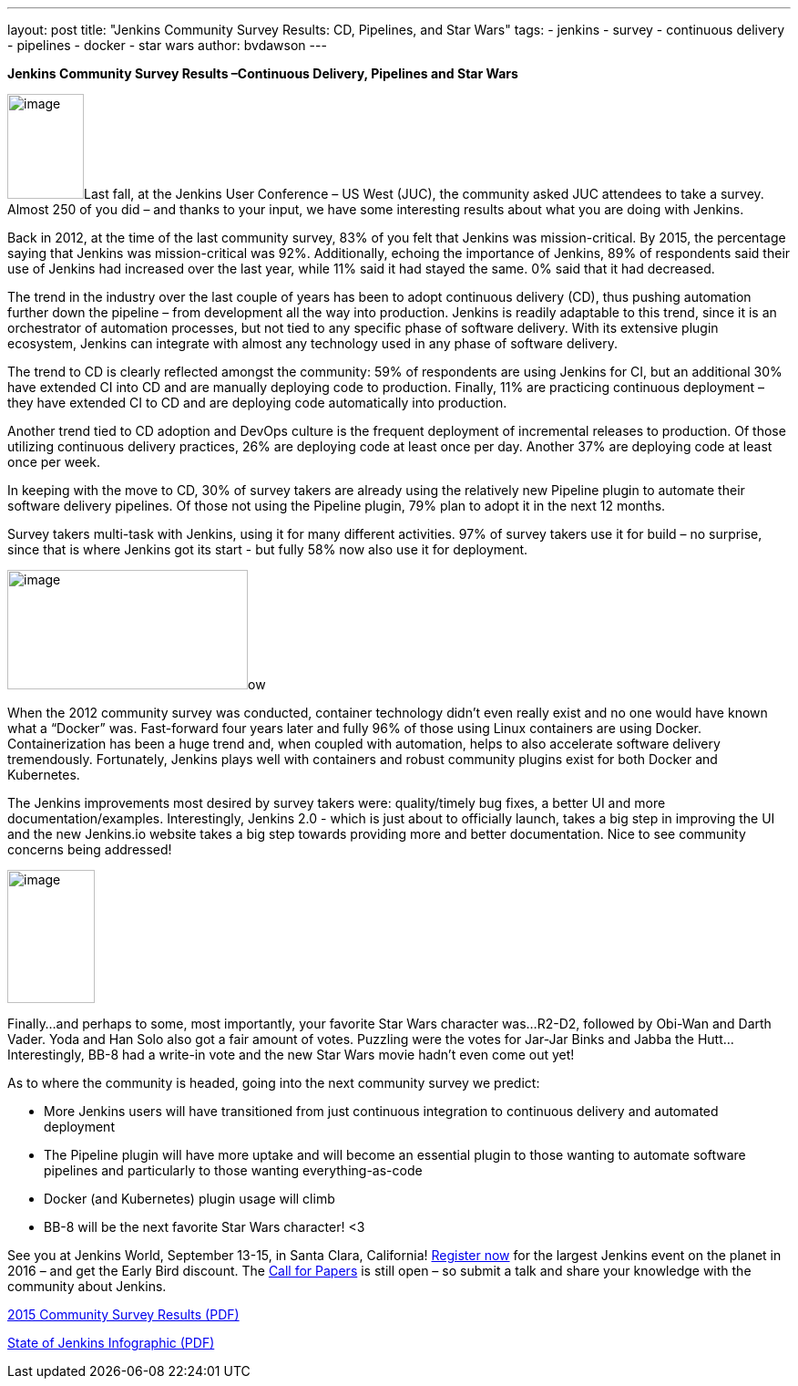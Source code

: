 ---
layout: post
title: "Jenkins Community Survey Results: CD, Pipelines, and Star Wars"
tags:
- jenkins
- survey
- continuous delivery
- pipelines
- docker
- star wars
author: bvdawson
---

*Jenkins Community Survey Results –Continuous Delivery, Pipelines and
Star Wars*

image:/images/blog/2016-survey-blog-butler.png[image,width=84,height=115]Last
fall, at the Jenkins User Conference – US West (JUC), the community
asked JUC attendees to take a survey. Almost 250 of you did – and thanks
to your input, we have some interesting results about what you are doing
with Jenkins.

Back in 2012, at the time of the last community survey, 83% of you felt
that Jenkins was mission-critical. By 2015, the percentage saying that
Jenkins was mission-critical was 92%. Additionally, echoing the
importance of Jenkins, 89% of respondents said their use of Jenkins had
increased over the last year, while 11% said it had stayed the same. 0%
said that it had decreased.

The trend in the industry over the last couple of years has been to
adopt continuous delivery (CD), thus pushing automation further down the
pipeline – from development all the way into production. Jenkins is
readily adaptable to this trend, since it is an orchestrator of
automation processes, but not tied to any specific phase of software
delivery. With its extensive plugin ecosystem, Jenkins can integrate
with almost any technology used in any phase of software delivery.

The trend to CD is clearly reflected amongst the community: 59% of
respondents are using Jenkins for CI, but an additional 30% have
extended CI into CD and are manually deploying code to production.
Finally, 11% are practicing continuous deployment – they have extended
CI to CD and are deploying code automatically into production.

Another trend tied to CD adoption and DevOps culture is the frequent
deployment of incremental releases to production. Of those utilizing
continuous delivery practices, 26% are deploying code at least once per
day. Another 37% are deploying code at least once per week.

In keeping with the move to CD, 30% of survey takers are already using
the relatively new Pipeline plugin to automate their software delivery
pipelines. Of those not using the Pipeline plugin, 79% plan to adopt it
in the next 12 months.

Survey takers multi-task with Jenkins, using it for many different
activities. 97% of survey takers use it for build – no surprise, since
that is where Jenkins got its start - but fully 58% now also use it for
deployment.

image:/images/blog/2016-survey-blog-strongbutler.jpg[image,width=264,height=131]ow

When the 2012 community survey was conducted, container technology
didn’t even really exist and no one would have known what a “Docker”
was. Fast-forward four years later and fully 96% of those using Linux
containers are using Docker. Containerization has been a huge trend and,
when coupled with automation, helps to also accelerate software delivery
tremendously. Fortunately, Jenkins plays well with containers and robust
community plugins exist for both Docker and Kubernetes.

The Jenkins improvements most desired by survey takers were:
quality/timely bug fixes, a better UI and more documentation/examples.
Interestingly, Jenkins 2.0 - which is just about to officially launch,
takes a big step in improving the UI and the new Jenkins.io website
takes a big step towards providing more and better documentation. Nice
to see community concerns being addressed!

image:/images/blog/2016-survey-blog-bb8.png[image,width=96,height=146]

Finally…and perhaps to some, most importantly, your favorite Star Wars
character was…R2-D2, followed by Obi-Wan and Darth Vader. Yoda and Han
Solo also got a fair amount of votes. Puzzling were the votes for
Jar-Jar Binks and Jabba the Hutt…Interestingly, BB-8 had a write-in vote
and the new Star Wars movie hadn’t even come out yet!

As to where the community is headed, going into the next community
survey we predict:

* More Jenkins users will have transitioned from just continuous
integration to continuous delivery and automated deployment
* The Pipeline plugin will have more uptake and will become an essential
plugin to those wanting to automate software pipelines and particularly
to those wanting everything-as-code
* Docker (and Kubernetes) plugin usage will climb
* BB-8 will be the next favorite Star Wars character! <3

See you at Jenkins World, September 13-15, in Santa Clara, California!
https://www.cloudbees.com/jenkinsworld/home[Register now] for the
largest Jenkins event on the planet in 2016 – and get the Early Bird
discount. The
https://jenkins-cfp.herokuapp.com/events/jenkins-world-2016[Call for
Papers] is still open – so submit a talk and share your knowledge with
the community about Jenkins.

link:/files/2015-Jenkins-Community-Survey-Results.pdf[2015 Community Survey Results (PDF)]

link:/files/State-of-Jenkins-Infographic-2015.pdf[State of Jenkins Infographic (PDF)]
